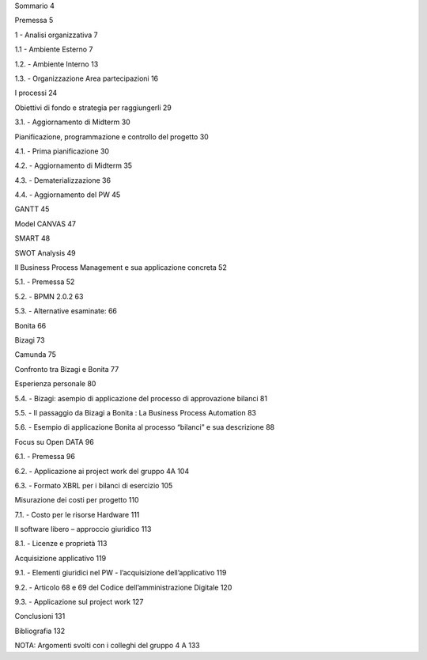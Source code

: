 Sommario 4 

Premessa 5

1 - Analisi organizzativa 7

1.1 - Ambiente Esterno 7

1.2. - Ambiente Interno 13

1.3. - Organizzazione Area partecipazioni 16

I processi 24

Obiettivi di fondo e strategia per raggiungerli 29

3.1. - Aggiornamento di Midterm 30

Pianificazione, programmazione e controllo del progetto 30

4.1. - Prima pianificazione 30

4.2. - Aggiornamento di Midterm 35

4.3. - Dematerializzazione 36

4.4. - Aggiornamento del PW 45

GANTT 45

Model CANVAS 47

SMART 48

SWOT Analysis 49

Il Business Process Management e sua applicazione concreta 52

5.1. - Premessa 52

5.2. - BPMN 2.0.2 63

5.3. - Alternative esaminate: 66

Bonita 66

Bizagi 73

Camunda 75

Confronto tra Bizagi e Bonita 77

Esperienza personale 80

5.4. - Bizagi: asempio di applicazione del processo di approvazione bilanci 81

5.5. - Il passaggio da Bizagi a Bonita : La Business Process Automation 83

5.6. - Esempio di applicazione Bonita al processo “bilanci” e sua descrizione 88

Focus su Open DATA 96

6.1. - Premessa 96

6.2. - Applicazione ai project work del gruppo 4A 104

6.3. - Formato XBRL per i bilanci di esercizio 105

Misurazione dei costi per progetto 110

7.1. - Costo per le risorse Hardware 111

Il software libero – approccio giuridico 113

8.1. - Licenze e proprietà 113

Acquisizione applicativo 119

9.1. - Elementi giuridici nel PW - l’acquisizione dell’applicativo 119

9.2. - Articolo 68 e 69 del Codice dell’amministrazione Digitale 120

9.3. - Applicazione sul project work 127

Conclusioni 131

Bibliografia 132

NOTA: Argomenti svolti con i colleghi del gruppo 4 A 133
